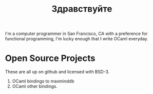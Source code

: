 #+TITLE: Здравствуйте
#+OPTIONS: H:3 num:nil toc:nil \n:nil ::t |:t ^:nil -:nil f:t *:t <:t

I'm a computer programmer in San Francisco, CA with a preference for
functional programming, I'm lucky enough that I write OCaml everyday.

* Open Source Projects
These are all up on github and licensed with BSD-3.
1) OCaml bindings to maxminddb
2) OCaml other bindings.


[[./static/img/blog_me.jpg]]
